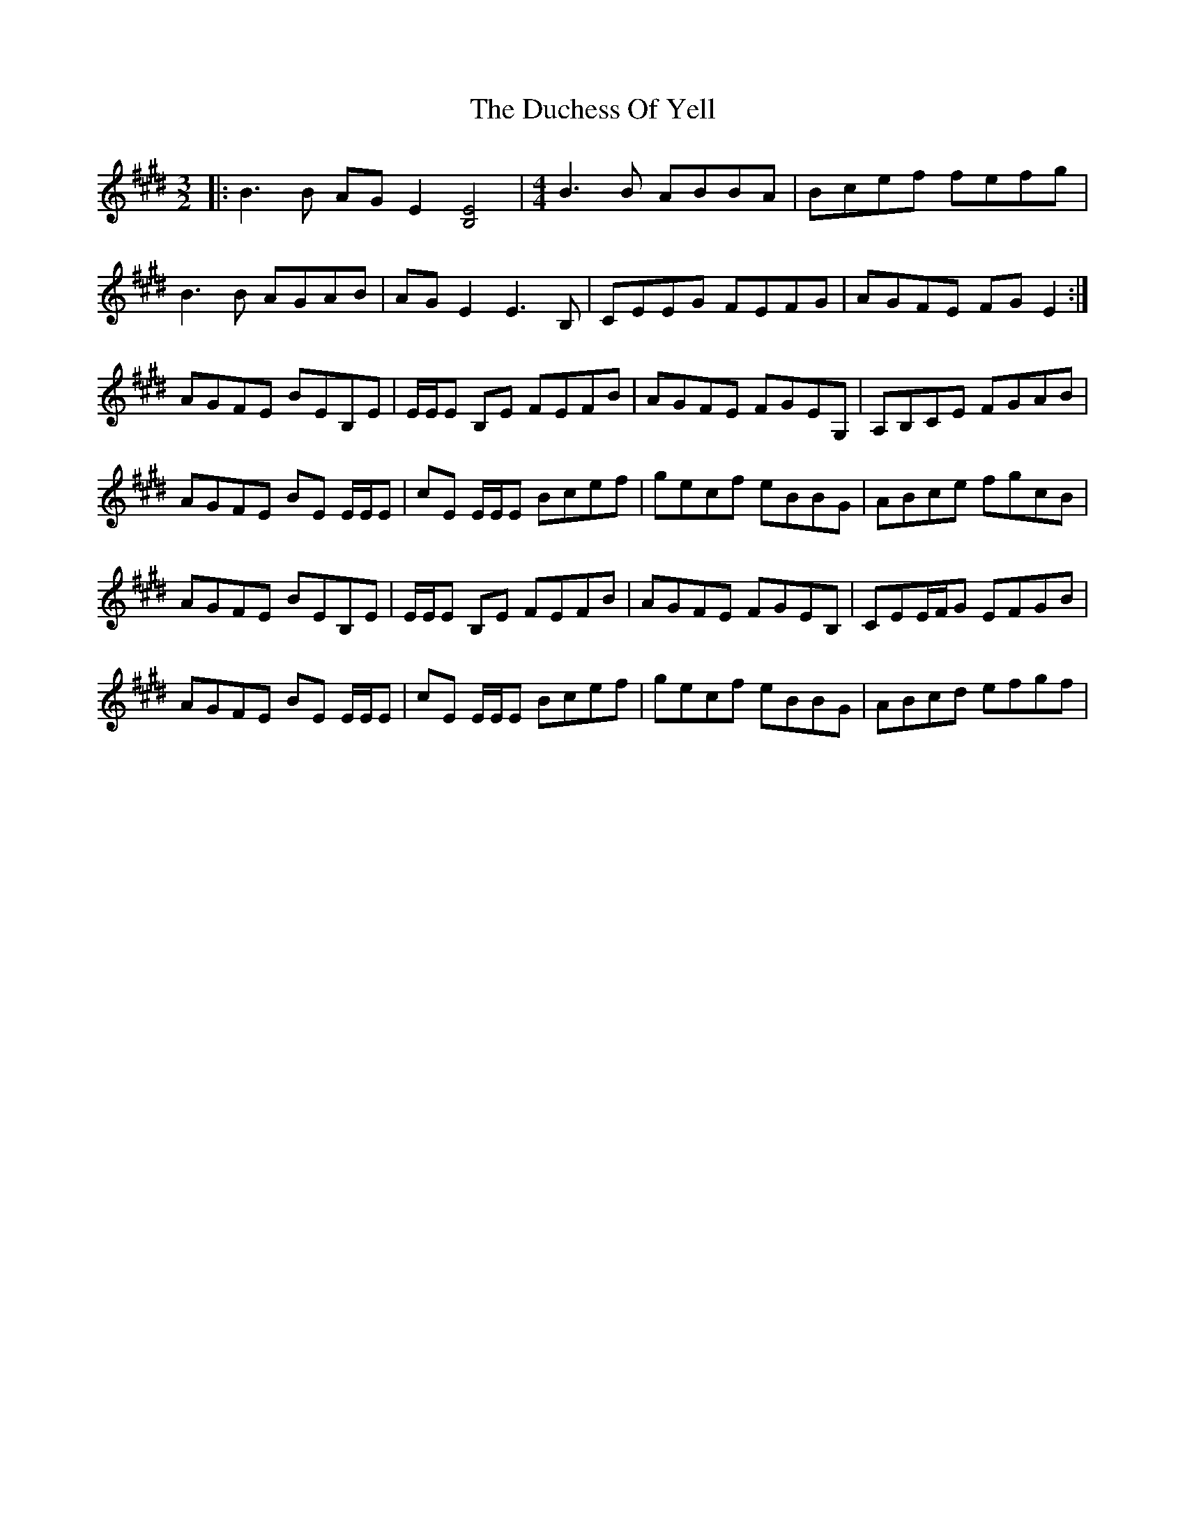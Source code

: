 X: 11073
T: Duchess Of Yell, The
R: three-two
M: 3/2
K: Emajor
|:B3B AGE2 [B,E]4|[M:4/4]B3B ABBA|Bcef fefg|
B3B AGAB|AGE2 E3B,|CEEG FEFG|AGFE FGE2:|
AGFE BEB,E|E/2E/2E B,E FEFB|AGFE FGEG,|A,B,CE FGAB|
AGFE BE E/2E/2E|cE E/2E/2E Bcef|gecf eBBG|ABce fgcB|
AGFE BEB,E|E/2E/2E B,E FEFB|AGFE FGEB,|CEE/2F/2G EFGB|
AGFE BE E/2E/2E|cE E/2E/2E Bcef|gecf eBBG|ABcd efgf|

